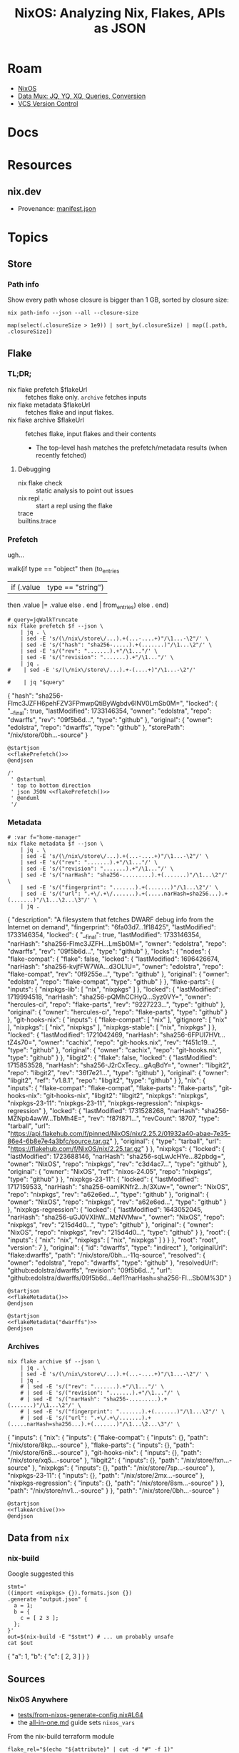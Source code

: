 :PROPERTIES:
:ID:       dc7a39d0-8dcf-440d-92fb-b7e484497813
:END:
#+TITLE: NixOS: Analyzing Nix, Flakes, APIs as JSON
#+CATEGORY: slips
#+TAGS:

* Roam
+ [[id:2049060e-6755-4a64-b295-F7B563B41505][NixOS]]
+ [[id:cdf0de7c-cf7c-456f-a12c-b2496359064b][Data Mux: JQ, YQ, XQ, Queries, Conversion]]
+ [[id:53fc747a-3f12-411a-976a-345bb1924e2d][VCS Version Control]]

* Docs

* Resources
** nix.dev

+ Provenance: [[https://nix.dev/manual/nix/2.30/command-ref/files/manifest.json.html][manifest.json]]

* Topics

** Store

*** Path info

Show every path whose closure is bigger than 1 GB, sorted by closure size:

#+name: nixPathInfoAll
#+begin_src shell :results output verbatim silent
nix path-info --json --all --closure-size
#+end_src

#+begin_src jq :stdin nixPathInfoAll :results output code :wrap example json
map(select(.closureSize > 1e9)) | sort_by(.closureSize) | map([.path, .closureSize])
#+end_src

** Flake

*** TL;DR;

+ nix flake prefetch $flakeUrl :: fetches flake only. =archive= fetches inputs
+ nix flake metadata $flakeUrl :: fetches flake and input flakes.
+ nix flake archive $flakeUrl :: fetches flake, input flakes and their contents
  - The top-level hash matches the prefetch/metadata results (when recently
    fetched)


**** Debugging

+ nix flake check :: static analysis to point out issues
+ nix repl . :: start a repl using the flake
+ trace ::
+ builtins.trace ::

*** Prefetch

ugh...

#+name: jqWalkTruncate
#+begin_example jq
walk(if type == "object"
     then (to_entries
           | if (.value | type == "string")
             then .value |= .value
             else . end | from_entries)
     else . end)
#+end_example

#+name: flakePrefetch
#+begin_src shell :results output code :wrap example json :var f="dwarffs"
# query=jqWalkTruncate
nix flake prefetch $f --json \
    | jq . \
    | sed -E 's/(\/nix\/store\/...).+(...-....+)"/\1...-\2"/' \
    | sed -E 's/("hash": "sha256-.....).+(.......)"/\1...\2"/' \
    | sed -E 's/("rev": ".......).+"/\1..."/' \
    | sed -E 's/("revision": ".......).+"/\1..."/' \
    | jq .
#    | sed -E 's/(\/nix\/store\/...).+-(....+)"/\1...-\2"/'

#    | jq "$query"
#+end_src

#+RESULTS: flakePrefetch
#+begin_example json
{
  "hash": "sha256-Flmc3JZFH6pehFZV3FPmwpQtiByWgbdv6INV0LmSb0M=",
  "locked": {
    "__final": true,
    "lastModified": 1733146354,
    "owner": "edolstra",
    "repo": "dwarffs",
    "rev": "09f5b6d...",
    "type": "github"
  },
  "original": {
    "owner": "edolstra",
    "repo": "dwarffs",
    "type": "github"
  },
  "storePath": "/nix/store/0bh...-source"
}
#+end_example


#+begin_src plantuml :results output file :file img/nix/flakePrefetchDwarffs.svg :noweb yes
@startjson
<<flakePrefetch()>>
@endjson

/'
 ' @startuml
 ' top to bottom direction
 ' json JSON <<flakePrefetch()>>
 ' @enduml
 '/
#+end_src

#+RESULTS:
[[file:img/nix/flakePrefetchDwarffs.svg]]

*** Metadata

#+name: flakeMetadata
#+begin_src shell :results output code :wrap example json :var f="dwarffs"
# :var f="home-manager"
nix flake metadata $f --json \
    | jq . \
    | sed -E 's/(\/nix\/store\/...).+(...-....+)"/\1...-\2"/' \
    | sed -E 's/("rev": ".......).+"/\1..."/' \
    | sed -E 's/("revision": ".......).+"/\1..."/' \
    | sed -E 's/("narHash": "sha256-.........).+(.......)"/\1...\2"/' \
    | sed -E 's/("fingerprint": ".......).+(.......)"/\1...\2"/' \
    | sed -E 's/("url": ".+\/.+\/.......).+(.....narHash=sha256...).+(.......)"/\1...\2...\3"/' \
    | jq .
#+end_src

#+RESULTS: flakeMetadata
#+begin_example json
{
  "description": "A filesystem that fetches DWARF debug info from the Internet on demand",
  "fingerprint": "6fa03d7...1f18425",
  "lastModified": 1733146354,
  "locked": {
    "__final": true,
    "lastModified": 1733146354,
    "narHash": "sha256-Flmc3JZFH...LmSb0M=",
    "owner": "edolstra",
    "repo": "dwarffs",
    "rev": "09f5b6d...",
    "type": "github"
  },
  "locks": {
    "nodes": {
      "flake-compat": {
        "flake": false,
        "locked": {
          "lastModified": 1696426674,
          "narHash": "sha256-kvjfFW7WA...d3OL1U=",
          "owner": "edolstra",
          "repo": "flake-compat",
          "rev": "0f9255e...",
          "type": "github"
        },
        "original": {
          "owner": "edolstra",
          "repo": "flake-compat",
          "type": "github"
        }
      },
      "flake-parts": {
        "inputs": {
          "nixpkgs-lib": [
            "nix",
            "nixpkgs"
          ]
        },
        "locked": {
          "lastModified": 1719994518,
          "narHash": "sha256-pQMhCCHyQ...Syz0VY=",
          "owner": "hercules-ci",
          "repo": "flake-parts",
          "rev": "9227223...",
          "type": "github"
        },
        "original": {
          "owner": "hercules-ci",
          "repo": "flake-parts",
          "type": "github"
        }
      },
      "git-hooks-nix": {
        "inputs": {
          "flake-compat": [
            "nix"
          ],
          "gitignore": [
            "nix"
          ],
          "nixpkgs": [
            "nix",
            "nixpkgs"
          ],
          "nixpkgs-stable": [
            "nix",
            "nixpkgs"
          ]
        },
        "locked": {
          "lastModified": 1721042469,
          "narHash": "sha256-6FPUl7HVt...tZ4s70=",
          "owner": "cachix",
          "repo": "git-hooks.nix",
          "rev": "f451c19...",
          "type": "github"
        },
        "original": {
          "owner": "cachix",
          "repo": "git-hooks.nix",
          "type": "github"
        }
      },
      "libgit2": {
        "flake": false,
        "locked": {
          "lastModified": 1715853528,
          "narHash": "sha256-J2rCxTecy...gAqBdY=",
          "owner": "libgit2",
          "repo": "libgit2",
          "rev": "36f7e21...",
          "type": "github"
        },
        "original": {
          "owner": "libgit2",
          "ref": "v1.8.1",
          "repo": "libgit2",
          "type": "github"
        }
      },
      "nix": {
        "inputs": {
          "flake-compat": "flake-compat",
          "flake-parts": "flake-parts",
          "git-hooks-nix": "git-hooks-nix",
          "libgit2": "libgit2",
          "nixpkgs": "nixpkgs",
          "nixpkgs-23-11": "nixpkgs-23-11",
          "nixpkgs-regression": "nixpkgs-regression"
        },
        "locked": {
          "lastModified": 1731528268,
          "narHash": "sha256-MZNpb4awW...TbMh4E=",
          "rev": "f87f871...",
          "revCount": 18707,
          "type": "tarball",
          "url": "https://api.flakehub.com/f/pinned/NixOS/nix/2.25.2/01932a40-abae-7e35-86e4-6b8e7e4a3bfc/source.tar.gz"
        },
        "original": {
          "type": "tarball",
          "url": "https://flakehub.com/f/NixOS/nix/2.25.tar.gz"
        }
      },
      "nixpkgs": {
        "locked": {
          "lastModified": 1723688146,
          "narHash": "sha256-sqLwJcHYe...82pbdg=",
          "owner": "NixOS",
          "repo": "nixpkgs",
          "rev": "c3d4ac7...",
          "type": "github"
        },
        "original": {
          "owner": "NixOS",
          "ref": "nixos-24.05",
          "repo": "nixpkgs",
          "type": "github"
        }
      },
      "nixpkgs-23-11": {
        "locked": {
          "lastModified": 1717159533,
          "narHash": "sha256-oamiKNfr2...h/3Xuw=",
          "owner": "NixOS",
          "repo": "nixpkgs",
          "rev": "a62e6ed...",
          "type": "github"
        },
        "original": {
          "owner": "NixOS",
          "repo": "nixpkgs",
          "rev": "a62e6ed...",
          "type": "github"
        }
      },
      "nixpkgs-regression": {
        "locked": {
          "lastModified": 1643052045,
          "narHash": "sha256-uGJ0VXIhW...MzNVMw=",
          "owner": "NixOS",
          "repo": "nixpkgs",
          "rev": "215d4d0...",
          "type": "github"
        },
        "original": {
          "owner": "NixOS",
          "repo": "nixpkgs",
          "rev": "215d4d0...",
          "type": "github"
        }
      },
      "root": {
        "inputs": {
          "nix": "nix",
          "nixpkgs": [
            "nix",
            "nixpkgs"
          ]
        }
      }
    },
    "root": "root",
    "version": 7
  },
  "original": {
    "id": "dwarffs",
    "type": "indirect"
  },
  "originalUrl": "flake:dwarffs",
  "path": "/nix/store/0bh...-11q-source",
  "resolved": {
    "owner": "edolstra",
    "repo": "dwarffs",
    "type": "github"
  },
  "resolvedUrl": "github:edolstra/dwarffs",
  "revision": "09f5b6d...",
  "url": "github:edolstra/dwarffs/09f5b6d...4ef1?narHash=sha256-Fl...Sb0M%3D"
}
#+end_example

#+begin_src plantuml :results output file :file img/nix/flakeMetadataHomeManager.svg :noweb yes
@startjson
<<flakeMetadata()>>
@endjson
#+end_src

#+RESULTS:
[[file:img/nix/flakeMetadataHomeManager.svg]]



#+begin_src plantuml :results output file :file img/nix/flakeMetadataDwarffs.svg :noweb yes
@startjson
<<flakeMetadata("dwarffs")>>
@endjson
#+end_src

#+RESULTS:
[[file:img/nix/flakeMetadataDwarffs.svg]]

*** Archives

#+name: flakeArchive
#+begin_src shell :results output code :wrap example json :var f="dwarffs"
nix flake archive $f --json \
    | jq . \
    | sed -E 's/(\/nix\/store\/...).+(...-....+)"/\1...-\2"/' \
    | jq .
    # | sed -E 's/("rev": ".......).+"/\1..."/' \
    # | sed -E 's/("revision": ".......).+"/\1..."/' \
    # | sed -E 's/("narHash": "sha256-.........).+(.......)"/\1...\2"/' \
    # | sed -E 's/("fingerprint": ".......).+(.......)"/\1...\2"/' \
    # | sed -E 's/("url": ".+\/.+\/.......).+(.....narHash=sha256...).+(.......)"/\1...\2...\3"/' \
#+end_src

#+RESULTS: flakeArchive
#+begin_example json
{
  "inputs": {
    "nix": {
      "inputs": {
        "flake-compat": {
          "inputs": {},
          "path": "/nix/store/8kp...-source"
        },
        "flake-parts": {
          "inputs": {},
          "path": "/nix/store/6n8...-source"
        },
        "git-hooks-nix": {
          "inputs": {},
          "path": "/nix/store/xq5...-source"
        },
        "libgit2": {
          "inputs": {},
          "path": "/nix/store/fxn...-source"
        },
        "nixpkgs": {
          "inputs": {},
          "path": "/nix/store/7sp...-source"
        },
        "nixpkgs-23-11": {
          "inputs": {},
          "path": "/nix/store/2mx...-source"
        },
        "nixpkgs-regression": {
          "inputs": {},
          "path": "/nix/store/8sm...-source"
        }
      },
      "path": "/nix/store/nv1...-source"
    }
  },
  "path": "/nix/store/0bh...-source"
}
#+end_example

#+begin_src plantuml :results output file :file img/nix/flakeArchiveHomeManager.svg :noweb yes
@startjson
<<flakeArchive()>>
@endjson
#+end_src

#+RESULTS:
[[file:img/nix/flakeArchiveHomeManager.svg]]


** Data from =nix=

*** nix-build

Google suggested this

#+begin_src shell :results output code :wrap example json
stmt='
((import <nixpkgs> {}).formats.json {})
.generate "output.json" {
  a = 1;
  b = {
    c = [ 2 3 ];
  };
}'
out=$(nix-build -E "$stmt") # ... um probably unsafe
cat $out
#+end_src

#+RESULTS:
#+begin_example json
{
  "a": 1,
  "b": {
    "c": [
      2,
      3
    ]
  }
}
#+end_example
** Sources
*** NixOS Anywhere
+ [[https://github.com/nix-community/nixos-anywhere/blob/39a80dc923ce3ecee879b2e27c3a63202dc41676/tests/from-nixos-generate-config.nix#L64][tests/from-nixos-generate-config.nix#L64]]
+ the [[https://github.com/nix-community/nixos-anywhere/blob/39a80dc923ce3ecee879b2e27c3a63202dc41676/terraform/all-in-one.md?plain=1#L133][all-in-one.md]] guide sets =nixos_vars=

From the nix-build terraform module

#+begin_src shell
flake_rel="$(echo "${attribute}" | cut -d "#" -f 1)"

# Use nix flake prefetch to get the flake into the store,
#   then use path:// URL with narHash
prefetch_result="$(nix flake prefetch "${flake_rel}" --json)"
store_path="$(echo "${prefetch_result}" | jq -r '.storePath')"
nar_hash="$(echo "${prefetch_result}" | jq -r '.hash')"
flake_url="path:${store_path}?narHash=${nar_hash}"

# substitute variables into the template
nix_expr="(builtins.getFlake ''${flake_url}'').${config_path}.extendModules { specialArgs = builtins.fromJSON ''${special_args}''; }"
#+end_src

+ implicitly relies on them here [[https://github.com/nix-community/nixos-anywhere/blob/39a80dc923ce3ecee879b2e27c3a63202dc41676/terraform/nix-build/nix-build.sh#L36-L46][terraform/nix-build/nix-build.sh#L36-L46]]
  - this controls flake evaluation so it's light on resources
+ if =file= is passed, doesn't build from flake. always sets =attribute= (-A)
  - sets =nix_options= here [[https://github.com/nix-community/nixos-anywhere/blob/39a80dc923ce3ecee879b2e27c3a63202dc41676/terraform/nix-build/main.tf#L1][terraform/nix-build/main.tf#L1]] (load via =variables.tf=)
    - to =jq=, the =.options= key is selected & converted into =--option $k $v=
  - =nix build= picks this up

*** Autofirma Nix

This works, but the schema's not so clear. It's fairly flat, so simpler to
parse. It needs interaction and takes a minute. for some reason, it prompts to
trust =nixos-search.cachix.org= and add keys.

#+name: jsonAutofirma
#+begin_src shell :results output code :wrap example json :eval query :cache yes
ghorg=divnix
ghrepo=std
ghref=
via="github:NixOS/nixos-search#flake-info"
search=github:${ghorg}/${ghrepo}/${ghref}
nix run $via -- --json flake $search | jq .
#+end_src

#+RESULTS[d0411363a4a3b31cad3e625bd286becbe5e54b3f]: jsonAutofirma
#+begin_example json
[
  {
    "flake_description": "The Nix Flakes framework for perfectionists with deadlines",
    "flake_resolved": {
      "type": "github",
      "owner": "divnix",
      "repo": "std"
    },
    "flake_name": "std",
    "revision": "29f79b7ae7d1716ff13944b698fe76cb0675c5f6",
    "flake_source": {
      "type": "github",
      "owner": "divnix",
      "repo": "std",
      "description": null,
      "git_ref": null
    },
    "type": "package",
    "package_attr_name": "default",
    "package_attr_set": "No package set",
    "package_pname": "std-0.34.0-dev",
    "package_pversion": "0.34.0-dev",
    "package_platforms": [
      "x86_64-linux",
      "x86_64-darwin",
      "aarch64-linux",
      "aarch64-darwin"
    ],
    "package_outputs": [
      "out"
    ],
    "package_default_output": "out",
    "package_programs": [],
    "package_license": [
      {
        "url": "https://spdx.org/licenses/Unlicense.html",
        "fullName": "The Unlicense"
      }
    ],
    "package_license_set": [
      "The Unlicense"
    ],
    "package_maintainers": [
      {
        "name": null,
        "github": "divnix",
        "email": null
      }
    ],
    "package_maintainers_set": [],
    "package_teams": [],
    "package_teams_set": [],
    "package_description": "The Nix Flakes framework for perfectionists with deadlines",
    "package_longDescription": null,
    "package_hydra": null,
    "package_system": "",
    "package_homepage": [],
    "package_position": null
  },
  {
    "flake_description": "The Nix Flakes framework for perfectionists with deadlines",
    "flake_resolved": {
      "type": "github",
      "owner": "divnix",
      "repo": "std"
    },
    "flake_name": "std",
    "revision": "29f79b7ae7d1716ff13944b698fe76cb0675c5f6",
    "flake_source": {
      "type": "github",
      "owner": "divnix",
      "repo": "std",
      "description": null,
      "git_ref": null
    },
    "type": "package",
    "package_attr_name": "std",
    "package_attr_set": "No package set",
    "package_pname": "std-0.34.0-dev",
    "package_pversion": "0.34.0-dev",
    "package_platforms": [
      "x86_64-linux",
      "x86_64-darwin",
      "aarch64-linux",
      "aarch64-darwin"
    ],
    "package_outputs": [
      "out"
    ],
    "package_default_output": "out",
    "package_programs": [],
    "package_license": [
      {
        "url": "https://spdx.org/licenses/Unlicense.html",
        "fullName": "The Unlicense"
      }
    ],
    "package_license_set": [
      "The Unlicense"
    ],
    "package_maintainers": [
      {
        "name": null,
        "github": "divnix",
        "email": null
      }
    ],
    "package_maintainers_set": [],
    "package_teams": [],
    "package_teams_set": [],
    "package_description": "The Nix Flakes framework for perfectionists with deadlines",
    "package_longDescription": null,
    "package_hydra": null,
    "package_system": "",
    "package_homepage": [],
    "package_position": null
  }
]
#+end_example

The only difference here is the =package_attr_name=

#+begin_src jq :stdin jsonAutofirma :results output code :wrap example json
map(.package_attr_name)
#+end_src

#+RESULTS:
#+begin_example json
[
  "default",
  "std"
]
#+end_example

*** Github Actions

#+name: jqWhatItDo
#+begin_example jq
.. | select(has("uses"))
#+end_example

#+name: queryGhActions
#+headers: :results output verbatim
#+begin_src shell :var query=jqWhatItDo root="/data/ecto/nixos/nixos/" n="" sortUniq=0
ulimit -n 4096
gh_actions="$root*/.github/workflows/*yml"
if [[ -z "$n" ]]; then
  yq -y -s "$query" $(locate "$gh_actions")
else
  yq -y -s "$query" $(locate "$gh_actions" | head -n"$n")
fi | ([[ "$sortUniq" -eq 0 ]] \
         && cat \
         || sort | uniq -c | sort -nr)

# holy fuck i can't believe that works LOL
# the pipe breaks if || leads to null action
#+end_src

#+RESULTS: queryGhActions

**** Which GH Actions?

#+name: jqUses
#+begin_example jq
map(.. | .uses? | select(.))
#+end_example

***** For nix repos

=#+call:= blocks are invisible

#+name: nixosActions
#+call: queryGhActions(jqUses, sortUniq=1) :results vector

#+RESULTS: nixosActions
#+begin_example
     74 - actions/checkout@v4
     29 - actions/checkout@08c6903cd8c0fde910a37f88322edcfb5dd907a8
     25 - cachix/install-nix-action@v31
     22 - cachix/install-nix-action@fc6e360bedc9ee72d75e701397f0bb30dce77568
     17 - actions/cache/restore@v3
     16 - actions/github-script@60a0d83039c74a4aee543508d2ffcb1c3799cdea
     15 - DeterminateSystems/nix-installer-action@main
     13 - DeterminateSystems/magic-nix-cache-action@main
     13 - actions/upload-artifact@v4
     13 - actions/checkout@v5
     12 - actions/checkout@v2
     10 - cachix/install-nix-action@v12
      9 - ./.github/actions/get-merge-commit
      9 - actions/checkout@11bd71901bbe5b1630ceea73d27597364c9af683
      8 - cachix/cachix-action@0fc020193b5a1fa3ac4575aa3a7d3aa6a35435ad
      7 - DeterminateSystems/nix-installer-action@7993355175c2765e5733dae74f3e0786fe0e5c4f
      7 - actions/create-github-app-token@0f859bf9e69e887678d5bbfbee594437cb440ffe
      7 - actions/checkout@v3
      6 - peter-evans/create-pull-request@v7
      6 - ./.github/actions/common-setup
      6 - DeterminateSystems/magic-nix-cache-action@87b14cf437d03d37989d87f0fa5ce4f5dc1a330b
      6 - actions/upload-artifact@ea165f8d65b6e75b540449e92b4886f43607fa02
      5 - stefanzweifel/git-auto-commit-action@v5
      5 - ./.github/actions/setup-tools
      5 - ./.github/actions/install-nix-action
      5 - cachix/install-nix-action@v26
      5 - aws-actions/configure-aws-credentials@b47578312673ae6fa5b5096b330d9fbac3d116df
      5 - actions/github-script@v7
      5 - actions/checkout@v2.3.4
      4 - ./.github/workflows/build-x86_64-linux.yml
      4 - ./.github/workflows/build-x86_64-darwin.yml
      4 - ./.github/workflows/build-aarch64-darwin.yml
      4 - cachix/install-nix-action@v30
      4 - cachix/install-nix-action@v13
      4 - actions/download-artifact@v5
      4 - actions/download-artifact@634f93cb2916e3fdff6788551b99b062d0335ce0
      4 - actions/create-github-app-token@v2
      4 - actions/cache/save@v3
      3 - ./.github/workflows/build-aarch64-linux.yml
      3 - cachix/install-nix-action@v20
      3 - cachix/cachix-action@v16
      3 - aws-actions/configure-aws-credentials@v2
      3 - actions/labeler@8558fd74291d67161a8a78ce36a881fa63b766a9
      3 - actions/download-artifact@v4
      2 - serokell/xrefcheck-action@v1
      2 - release-flow/keep-a-changelog-action@v2
      2 - peter-evans/create-or-update-comment@v4
      2 - nwtgck/actions-netlify@v3.0.0
      2 - nwtgck/actions-netlify@4cbaf4c08f1a7bfa537d6113472ef4424e4eb654
      2 - ./main/.github/actions/nix-common-setup
      2 - ./.github/workflows/periodic-merge.yml
      2 - ./.github/workflows/lint.yml
      2 - ./.github/workflows/eval.yml
      2 - ./.github/workflows/check.yml
      2 - ./.github/workflows/check-compatibility.yml
      2 - ./.github/workflows/build.yml
      2 - ./.github/actions/commit-and-push
      2 - docker/login-action@v3
      2 - DeterminateSystems/update-flake-lock@v27
      2 - DeterminateSystems/flake-checker-action@main
      2 - cachix/install-nix-action@v17
      2 - cachix/cachix-action@v14
      2 - actions/checkout@v4.2.2
      2 - actions/cache/save@v4
      2 - actions/cache/restore@v4
      1 - svenstaro/upload-release-action@v2
      1 - softprops/action-gh-release@v2
      1 - softprops/action-gh-release@v1
      1 - peter-evans/find-comment@v3
      1 - peter-evans/create-pull-request@v5
      1 - peter-evans/create-or-update-comment@71345be0265236311c031f5c7866368bd1eff043
      1 - ossf/scorecard-action@f49aabe0b5af0936a0987cfb85d86b75731b0186
      1 - nwtgck/actions-netlify@v3.0
      1 - nwtgck/actions-netlify@v2.0.0
      1 - korthout/backport-action@0193454f0c5947491d348f33a275c119f30eb736
      1 - JasonEtco/create-an-issue@v2
      1 - JamesIves/github-pages-deploy-action@releases/v3
      1 - gradle/actions/wrapper-validation@v4
      1 - ./.github/workflows/reviewers.yml
      1 - ./.github/workflows/labels.yml
      1 - github/codeql-action/upload-sarif@ff0a06e83cb2de871e5a09832bc6a81e7276941f
      1 - github/codeql-action/upload-sarif@df559355d593797519d70b90fc8edd5db049e7a2
      1 - github/codeql-action/init@ff0a06e83cb2de871e5a09832bc6a81e7276941f
      1 - github/codeql-action/autobuild@ff0a06e83cb2de871e5a09832bc6a81e7276941f
      1 - github/codeql-action/analyze@ff0a06e83cb2de871e5a09832bc6a81e7276941f
      1 - ./.github/actions/nix-common-setup
      1 - docker/setup-qemu-action@v3
      1 - devmasx/merge-branch@854d3ac71ed1e9deb668e0074781b81fdd6e771f
      1 - DeterminateSystems/update-flake-lock@v23
      1 - DeterminateSystems/update-flake-lock@main
      1 - DeterminateSystems/update-flake-lock@c5930b397a673a70ca70be06020e943aeac310a1
      1 - DeterminateSystems/flakehub-push@8da9e38b7e77f2b0a8aa08a22e57cc5c6316ea72
      1 - cachix/install-nix-action@V27
      1 - cachix/install-nix-action@v27
      1 - cachix/install-nix-action@v25
      1 - cachix/install-nix-action@v16
      1 - cachix/cachix-action@v12
      1 - actions/upload-release-asset@v1
      1 - actions/upload-pages-artifact@56afc609e74202658d3ffba0e8f6dda462b719fa
      1 - actions/labeler@v5
      1 - actions/download-artifact@d3f86a106a0bac45b974a628896c90dbdf5c8093
      1 - actions/deploy-pages@d6db90164ac5ed86f2b6aed7e0febac5b3c0c03e
      1 - actions/create-release@v1
      1 - actions/create-github-app-token@v1
      1 - actions/cache@v4
#+end_example

#+name: ncActions
#+call: queryGhActions(jqUses, root="/data/ecto/nixos/nix-community/", sortUniq=1) :results vector

#+RESULTS: ncActions
#+begin_example
    386 - actions/checkout@v4
    202 - cachix/install-nix-action@v31
    125 - cachix/cachix-action@v16
     90 - cachix/cachix-action@v15
     82 - actions/checkout@v3
     70 - actions/checkout@v2
     66 - actions/checkout@v5
     62 - cachix/cachix-action@v12
     51 - cachix/install-nix-action@v30
     47 - cachix/install-nix-action@v8
     47 - cachix/cachix-action@v5
     40 - cachix/cachix-action@v10
     39 - cachix/cachix-action@v14
     33 - DeterminateSystems/nix-installer-action@main
     31 - actions/checkout@v2.3.4
     31 - actions/checkout@08c6903cd8c0fde910a37f88322edcfb5dd907a8
     28 - cachix/install-nix-action@v26
     28 - cachix/install-nix-action@v12
     22 - cachix/install-nix-action@V27
     22 - actions/upload-artifact@v4
     20 - cachix/cachix-action@v8
     20 - actions/create-github-app-token@v2
     18 - cachix/install-nix-action@v25
     18 - cachix/install-nix-action@v22
     18 - cachix/install-nix-action@v18
     18 - cachix/install-nix-action@v17
     17 - cachix/install-nix-action@v20
     17 - actions/checkout@v5.0.0
     14 - cachix/install-nix-action@v13
     13 - cachix/install-nix-action@v27
     13 - arcnmx/ci/actions/nix/run@v0.7
     12 - cachix/install-nix-action@v16
     11 - peter-evans/create-pull-request@v7
     11 - cachix/install-nix-action@v23
     10 - peter-evans/create-pull-request@271a8d0340265f705b14b6d32b9829c1cb33d45e
     10 - DeterminateSystems/update-flake-lock@v27
     10 - DeterminateSystems/magic-nix-cache-action@main
     10 - cachix/install-nix-action@v29
     10 - actions/checkout@v2.4.0
      9 - ./.github/actions/nix-build
      9 - actions/upload-pages-artifact@v3
      9 - actions/deploy-pages@v4
      8 - easimon/maximize-build-space@master
      8 - DeterminateSystems/update-flake-lock@main
      8 - cachix/install-nix-action@V28
      8 - cachix/cachix-action@v13
      7 - stefanzweifel/git-auto-commit-action@v5
      7 - peaceiris/actions-gh-pages@v4
      7 - dopplerhq/cli-action@v2
      7 - DeterminateSystems/flakehub-push@main
      7 - cachix/install-nix-action@v24
      7 - cachix/install-nix-action@master
      7 - actions/checkout@v2.3.5
      7 - actions/cache@v4
      6 - softprops/action-gh-release@v2
      6 - nixbuild/nix-quick-install-action@63ca48f939ee3b8d835f4126562537df0fee5b91
      6 - ./.github/actions/install-nix
      6 - docker/setup-qemu-action@v3
      6 - cachix/install-nix-action@v31.5.2
      6 - actions/github-script@60a0d83039c74a4aee543508d2ffcb1c3799cdea
      6 - actions/checkout@main
      6 - actions/checkout@11bd71901bbe5b1630ceea73d27597364c9af683
      5 - DeterminateSystems/flake-checker-action@main
      5 - cachix/install-nix-action@v31.1.0
      5 - cachix/install-nix-action@fc6e360bedc9ee72d75e701397f0bb30dce77568
      5 - cachix/install-nix-action@c134e4c9e34bac6cab09cf239815f9339aaaf84e
      5 - cachix/install-nix-action@6004951b182f8860210c8d6f0d808ec5b1a33d28
      5 - cachix/cachix-action@0fc020193b5a1fa3ac4575aa3a7d3aa6a35435ad
      5 - actions/upload-artifact@ea165f8d65b6e75b540449e92b4886f43607fa02
      5 - actions/create-github-app-token@a8d616148505b5069dccd32f177bb87d7f39123b
      4 - DeterminateSystems/nix-installer-action@v4
      4 - DeterminateSystems/magic-nix-cache-action@565684385bcd71bad329742eefe8d12f2e765b39
      4 - DeterminateSystems/flakehub-cache-action@main
      4 - cachix/install-nix-action@v21
      4 - cachix/install-nix-action@v15
      4 - cachix/cachix-action@master
      4 - arcnmx/ci/actions/nix/install@v0.7
      4 - actions/download-artifact@634f93cb2916e3fdff6788551b99b062d0335ce0
      4 - actions/create-github-app-token@df432ceedc7162793a195dd1713ff69aefc7379e
      4 - actions/configure-pages@v4
      4 - actions/checkout@v3.0.2
      4 - actions/checkout@v2.3.2
      3 - tibdex/github-app-token@v2.1.0
      3 - thollander/actions-comment-pull-request@24bffb9b452ba05a4f3f77933840a6a841d1b32b
      3 - stefanzweifel/git-auto-commit-action@v4
      3 - ryanccn/attic-action@v0
      3 - peter-murray/workflow-application-token-action@d17e3a9a36850ea89f35db16c1067dd2b68ee343
      3 - peter-evans/create-pull-request@v3
      3 - nix-community/cache-nix-action@main
      3 - nixbuild/nix-quick-install-action@master
      3 - mikefarah/yq@master
      3 - ./.github/workflows/ci-per-system.yml
      3 - ./.github/actions/check_system
      3 - fregante/setup-git-user@v2
      3 - DeterminateSystems/update-flake-lock@v25
      3 - DeterminateSystems/update-flake-lock@c5930b397a673a70ca70be06020e943aeac310a1
      3 - DeterminateSystems/nix-installer-action@v16
      3 - DeterminateSystems/nix-installer-action@v14
      3 - DeterminateSystems/nix-installer-action@ab6bcb2d5af0e904d04aea750e2089e9dc4cbfdd
      3 - DeterminateSystems/nix-installer-action@90bb610b90bf290cad97484ba341453bd1cbefea
      3 - DeterminateSystems/magic-nix-cache-action@v2
      3 - DeterminateSystems/magic-nix-cache-action@v13
      3 - DeterminateSystems/flakehub-push@v5
      3 - CasperWA/push-protected@74d25b8aa10e0c29024138735d32f3c0b75f9279
      3 - ad-m/github-push-action@master
      3 - actions/upload-release-asset@v1
      3 - actions/upload-pages-artifact@56afc609e74202658d3ffba0e8f6dda462b719fa
      3 - actions/upload-artifact@v1
      3 - actions-rs/toolchain@v1
      3 - actions-rs/cargo@v1
      3 - actions/download-artifact@v5
      3 - actions/deploy-pages@d6db90164ac5ed86f2b6aed7e0febac5b3c0c03e
      3 - actions/checkout@v4.2.2
      3 - actions/checkout@v1
      3 - actions/cache@v3
      3 - actions/cache/restore@0400d5f644dc74513175e3cd8d07132dd4860809
      2 - yanzay/notify-telegram@v0.1.0
      2 - tj-actions/changed-files@v46
      2 - tibdex/github-app-token@v1.8
      2 - Swatinem/rust-cache@v2.7.3
      2 - svenstaro/upload-release-action@v2
      2 - Rhys-T/fast-forward-action@f70baff47e5c39f3c119bea350f03b9ed92132af
      2 - reitermarkus/automerge@v2
      2 - reactivecircus/android-emulator-runner@v2
      2 - prince-chrismc/check-actor-permissions-action@d504e74ba31658f4cdf4fcfeb509d4c09736d88e
      2 - peter-evans/repository-dispatch@ff45666b9427631e3450c54a1bcbee4d9ff4d7c0
      2 - peter-evans/create-pull-request@v5
      2 - peter-evans/create-pull-request@main
      2 - peaceiris/actions-gh-pages@v3
      2 - P3TERX/ssh2actions@v1.0.0
      2 - nilp0inter/urlwatch-action@v0.1.0
      2 - nilp0inter/urlwatch-action@daaec60bb7dd6071ee3c25665683bedb6515070c
      2 - korthout/backport-action@v3
      2 - jlumbroso/free-disk-space@v1.3.1
      2 - ./.github/workflows/run_build.yml
      2 - ./.github/actions/setup_nix
      2 - ./.github/actions/check_packages
      2 - dtolnay/rust-toolchain@stable
      2 - DeterminateSystems/update-flake-lock@v20
      2 - DeterminateSystems/nix-installer-action@v19
      2 - DeterminateSystems/flakehub-push@v3
      2 - dependabot/fetch-metadata@v2
      2 - cloudflare/pages-action@1
      2 - cachix/cachix-action@v6
      2 - baptiste0928/cargo-install@v3
      2 - awalsh128/cache-apt-pkgs-action@latest
      2 - ad-m/github-push-action@v0.8.0
      2 - actions/setup-ruby@v1.1.3
      2 - actions/setup-python@v5
      2 - actions/labeler@v5
      2 - actions/configure-pages@v5
      2 - actions/checkout@v4.1.1
      2 - actions/checkout@v3.0.1
      2 - actions/cache/save@0400d5f644dc74513175e3cd8d07132dd4860809
      2 - actions/cache/restore@v4
      2 - actions/cache@main
      1 - wimpysworld/nothing-but-nix@10c936d9e46521bf923f75458e0cbd4fa309300d
      1 - trufflesecurity/trufflehog@main
      1 - technote-space/workflow-conclusion-action@v3.0
      1 - Swatinem/rust-cache@v2.0.0
      1 - stefanzweifel/git-auto-commit-action@v6
      1 - softprops/action-gh-release@v1
      1 - softprops/action-gh-release@72f2c25fcb47643c292f7107632f7a47c1df5cd8
      1 - shimataro/ssh-key-action@d4fffb50872869abe2d9a9098a6d9c5aa7d16be4
      1 - selfuryon/nix-update-action@v1.1.0
      1 - ./save
      1 - ./restore
      1 - repo-sync/pull-request@v2
      1 - release-drafter/release-drafter@b1476f6e6eb133afa41ed8589daba6dc69b4d3f5
      1 - re-actors/alls-green@05ac9388f0aebcb5727afa17fcccfecd6f8ec5fe
      1 - prince-chrismc/label-merge-conflicts-action@v3
      1 - pnpm/action-setup@v4
      1 - pixta-dev/repository-mirroring-action@v1
      1 - peter-evans/repository-dispatch@v3
      1 - peter-evans/rebase@v3.1.0
      1 - peter-evans/enable-pull-request-automerge@v3.0.0
      1 - peter-evans/create-pull-request@v7.0.8
      1 - peter-evans/create-pull-request@v4.2.0
      1 - peter-evans/create-pull-request@v4
      1 - peter-evans/create-pull-request@v3.10.1
      1 - peter-evans/create-or-update-comment@v4
      1 - peter-evans/create-or-update-comment@v3
      1 - peaceiris/actions-hugo@v2
      1 - peaceiris/actions-gh-pages@v2
      1 - peaceiris/actions-gh-pages@4f9cc6602d3f66b9c108549d475ec49e8ef4d45e
      1 - oven-sh/setup-bun@v2
      1 - nrwl/nx-set-shas@v4
      1 - nixbuild/nix-quick-install-action@v30
      1 - mschilde/auto-label-merge-conflicts@master
      1 - marvinpinto/action-automatic-releases@latest
      1 - lycheeverse/lychee-action@5c4ee84814c983aa7164eaee476f014e53ff3963
      1 - korthout/backport-action@v3.2.1
      1 - korthout/backport-action@v3.1.0
      1 - korthout/backport-action@0193454f0c5947491d348f33a275c119f30eb736
      1 - knl/niv-updater-action@v11
      1 - jlumbroso/free-disk-space@main
      1 - jayqi/failed-build-issue-action@v1
      1 - JasonEtco/create-an-issue@v2
      1 - ivanmilov/telegram_notify_action@v1
      1 - gradle/wrapper-validation-action@v3
      1 - ./.github/workflows/run_validate.yml
      1 - ./.github/workflows/run_tests.yml
      1 - ./.github/workflows/run_docs.yml
      1 - ./.github/workflows/run_checks.yml
      1 - github-actions-x/commit@v2.9
      1 - ./.github/actions/version
      1 - ./.github/actions/build-wsl-tarball
      1 - ./.github/actions/build-nix-expression
      1 - ./.github/actions/build-docs
      1 - fym998/update-flake-lock@dogfood
      1 - flakestry/flakestry-publish@main
      1 - erlef/setup-beam@v1
      1 - EnricoMi/publish-unit-test-result-action@v1
      1 - EndBug/add-and-commit@v9
      1 - dorny/paths-filter@v3
      1 - docker/setup-qemu-action@29109295f81e9208d7d86ff1c6c12d2833863392
      1 - DeterminateSystems/update-flake-lock@v26
      1 - DeterminateSystems/update-flake-lock@v24
      1 - DeterminateSystems/update-flake-lock@v23
      1 - DeterminateSystems/nix-installer-action@v9
      1 - DeterminateSystems/nix-installer-action@v10
      1 - DeterminateSystems/magic-nix-cache-action@v7
      1 - DeterminateSystems/flake-checker-action@v12
      1 - DeterminateSystems/flake-checker-action@v10
      1 - DeterminateSystems/determinate-nix-action@v3
      1 - DeterminateSystems/determinate-nix-action@main
      1 - DavHau/update-flake-lock@main
      1 - cpcloud/flake-update-action@v2.0.1
      1 - charmbracelet/soft-serve-action@master
      1 - CamiloGarciaLaRotta/watermelon-http-client@v1.5
      1 - cachix/install-nix-action@v6
      1 - cachix/install-nix-action@v31.2.0
      1 - cachix/install-nix-action@v3
      1 - cachix/install-nix-action@v19
      1 - cachix/install-nix-action@v14.1
      1 - cachix/install-nix-action@v14
      1 - cachix/install-nix-action@v11
      1 - cachix/install-nix-action@v10
      1 - cachix/install-nix-action@f0fe604f8a612776892427721526b4c7cfb23aba
      1 - cachix/install-nix-action@3715ab1a11cac9e991980d7b4a28d80c7ebdd8f9
      1 - cachix/cachix-action@v7
      1 - cachix/cachix-action@v3
      1 - cachix/cachix-action@v2
      1 - cachix/cachix-action@v11
      1 - AveryCameronUofR/add-reviewer-gh-action@1.0.4
      1 - arcnmx/ci/actions/nix/build@v0.7
      1 - ahmadnassri/action-dependabot-auto-merge@v2
      1 - actions-x/commit@v2
      1 - actions/upload-artifact@v2
      1 - actions/stale@5bef64f19d7facfb25b37b414482c7164d639639
      1 - actions/setup-node@v4
      1 - actions/labeler@v5.0.0
      1 - actions/labeler@8558fd74291d67161a8a78ce36a881fa63b766a9
      1 - actions-js/push@v1.5
      1 - actions/github-script@v7.0.1
      1 - actions/github-script@v7
      1 - actions/download-artifact@v4
      1 - actions/download-artifact@v2
      1 - actions/download-artifact@d3f86a106a0bac45b974a628896c90dbdf5c8093
      1 - actions/create-github-app-token@v1
      1 - actions/configure-pages@983d7736d9b0ae728b81ab479565c72886d7745b
      1 - actions/checkout@v4.2.1
      1 - actions/checkout@v3.1.0
      1 - actions/checkout@v2.4.2
      1 - actions/checkout@v2.3.3
      1 - actions/cache/save@v4
#+end_example

***** For hyprland repos

#+name: hyprActions
#+call: queryGhActions(jqUses, root="/data/ecto/hypr/", sortUniq=1) :results vector

#+RESULTS: hyprActions
#+begin_example
     25 - actions/checkout@v4
     25 - actions/checkout@v3
     16 - nix-community/cache-nix-action@v6
     16 - nixbuild/nix-quick-install-action@v31
      7 - actions-rs/toolchain@v1
      6 - Swatinem/rust-cache@v2
      4 - actions-rs/cargo@v1
      3 - actions/setup-python@v4
      3 - actions/checkout@v2
      2 - stefanzweifel/git-auto-commit-action@v6
      2 - peter-evans/close-issue@v2
      2 - ./.github/workflows/nix.yml
      2 - ./.github/workflows/nix-setup.yml
      2 - extractions/setup-just@v3
      2 - DeterminateSystems/nix-installer-action@main
      2 - DeterminateSystems/magic-nix-cache-action@main
      2 - cachix/cachix-action@v15
      2 - actions/upload-pages-artifact@v3
      2 - actions/setup-node@v4
      2 - actions/setup-go@v5
      2 - actions-rs/clippy-check@v1
      2 - actions/deploy-pages@v4
      2 - actions/configure-pages@v5
      1 - superbrothers/close-pull-request@v3
      1 - stefanzweifel/git-auto-commit-action@v5
      1 - softprops/action-gh-release@v2
      1 - pnpm/action-setup@v4
      1 - peter-evans/repository-dispatch@v2
      1 - onmax/issue-form-parser@v1.4
      1 - mshick/add-pr-comment@v2
      1 - miguelfito/github-bump-and-tag-action@v1
      1 - ludeeus/action-shellcheck@master
      1 - katyo/publish-crates@v2
      1 - julianwachholz/flake8-action@v2
      1 - ./.github/workflows/nix-update-inputs.yml
      1 - ./.github/workflows/nix-test.yml
      1 - ./.github/workflows/nix-build.yml
      1 - github/codeql-action/upload-sarif@v2
      1 - github/codeql-action/init@v1
      1 - github/codeql-action/analyze@v1
      1 - ./.github/actions/setup_base
      1 - docker/setup-qemu-action@v3
      1 - david-a-wheeler/flawfinder@8e4a779ad59dbfaee5da586aa9210853b701959c
      1 - ConorMacBride/install-package@v1
      1 - codecov/codecov-action@v3
      1 - cachix/install-nix-action@v19
      1 - cachix/install-nix-action@master
      1 - cachix/cachix-action@v16
      1 - actions/upload-artifact@v4
      1 - actions/setup-python@v5
      1 - actions/labeler@v5
      1 - actions/github-script@v7
      1 - actions/cache@v4
#+end_example


#+name: ghaxUniq
#+begin_src emacs-lisp :var ghax=nixosActions :results value verbatim
;; working with data from shell blocks is a pain
;; - babel gives you a string and can pop your xargs cherry
;; - i'd like to pipe from it, without making queryGhActions specific
;;   to the query
(let* ((ghax-parsed (yaml-parse-string ghax))
      (ghax-uniqed (seq-uniq (seq-sort #'string< ghax-parsed)))
      (ghax-table (string-join ghax-uniqed "\n")))
ghax-table
;;ghax-uniqed
)
;; (seq-uniq (seq-sort #'string< (yaml-parse-string ghax))
#+end_src

*** FlakeHub
from google...

#+name: fdsa
#+begin_example jq
walk(if type == "string" then ascii_upcase else . end)
#+end_example

#+name: fhJson
#+begin_src emacs-lisp
"/tmp/tmp.PaxaV3pgYn"
#+end_src

From [[https://github.com/jqlang/jq/wiki/Cookbook#list-keys-used-in-any-object-in-a-list][List keys used in any object in a list]]

#+name: walkFH
#+begin_src jq :in-file "/tmp/tmp.PaxaV3pgYn" :jq-args -r
[.. | objects | keys[]] | unique
# [.. | objects | keys]
#+end_src

#+RESULTS: walkFH
#+begin_example
[
  "all_yanked",
  "avatar_url",
  "created_at",
  "description",
  "devShells",
  "doc",
  "download_url",
  "for_systems",
  "labels",
  "mirrored",
  "name",
  "org",
  "outputs",
  "packages",
  "path",
  "platform",
  "pretty_download_url",
  "project",
  "readme",
  "repo_url",
  "revision",
  "short_description",
  "simplified_version",
  "source_github_owner_repo_pair",
  "source_subdirectory",
  "spdx_identifier",
  "store_paths",
  "version",
  "visibility",
  "what"
]
#+end_example

Equivalent

#+begin_src jq :in-file "/tmp/tmp.PaxaV3pgYn" :jq-args -r
[.. | objects | [keys,.]]
| map(first)
# | map(length)
#+end_src


borked

#+begin_src jq :in-file "/tmp/tmp.PaxaV3pgYn" :jq-args -r
# [.. | objects | select(has("outputs")) | .outputs]
[.. | objects | select(has("outputs"))]
# | recurse(type=="object" | .outputs)
#+end_src

#+begin_src jq :in-file "/tmp/tmp.PaxaV3pgYn" :jq-args -r
.. | arrays | map(length)
#+end_src

#+RESULTS:

#+begin_src jq :in-file "/tmp/tmp.PaxaV3pgYn" :jq-args -r
[.. | objects | select(has("outputs"))
    | (if type == "object" then .outputs else map(keys) end)]
#+end_src

**** List flakes

#+name: fhFlakes
#+begin_src shell
fh list flakes --json | jq -r 'map("\(.org)/\(.project)") | reverse | join("\n")'
# | limit(10; .[])
#+end_src

#+RESULTS:
| zimbatm/h             |
| zhaofengli/colmena    |
| zhaofengli/attic      |
| ZeroDeth/nix-dev-home |
| ZeroDeth/dotfiles     |
| zebreus/upload        |
| zebreus/taimelapse    |
| zebreus/allegro       |
| zebreus/ahaHLS        |
| yvan-sraka/contracts  |

Construct a list of flake urls

#+name: fhGetFlakes
#+begin_src shell :var flakes=fhFlakes :results output verbatim
i=0
# echo "${flakes}" | while read f; do
#   echo $((++i)) > /dev/null
#   [[ $i -gt 5 ]] && break
# done
#+end_src

#+RESULTS: fhGetFlakes

**** Why?

... isn't that the first example in the docs?

#+begin_example jq
# ... dammit. not being able to quickly do this is a little like not
# knowing about "select *". obviously the entire point of jq is to work
# with deeply nested JSON documents.

walk(if type == "object" then (. += {keys: keys})
     elif type == "array" then . else null end)

# | walk(if type == "object" and has(.keys) then .|)
# | walk(if type == "object"
#        then (to_entries | map(select(.value | type != "null")))
#        else . end) #if type != "null" then . end)

# walk(if type == "object" then ([keys]) else . end)
# walk(if type == "object" then (. += {keys: keys}) else . end)
walk(.) | walk(..) | walk(..) | ["you'll never even buy a car"] | @text

# it really helps to get exposure to new technologies, but i live in a
# technology desert.
#+end_example


** JSON

+ toJSON
+ fromJSON

*** JSON Without Escaping

#+begin_quote
NOTE: Don't eval =nix= without understanding the quoting...

Emacs/Babel try to be safe: =:noweb= is raw text, except when =<< itGetsCalled()
>>=, though there it's evaled and subbed in as raw text -- whereas =:var= is a
language-aware prefix of variables inserted with quoting at block header. See
the [[https://github.com/dcunited001/zettelkasten/blob/master/slips/20230501130726-org_babel_files_modified_during_execution.org?plain=1#L66][/tmp/babel-XXXXXX/langXXXXXX files]] to be sure.

Also, see [[https://codeberg.org/theesm/ob-nix/src/main/ob-nix.el#L57-L68][ob-nix.el]], =C-c C-c= on =nix= source blocks will run:

=nix-instantiate --eval --verbose  -- /tmp/babel-f5DgW7/nixLwy9wy.nix=

Changing a block from =example= to =src= while =:var ref= still refers to =#+name: ref=
will cause that block to be evaluated -- yielding =<LAMBDA>= or an indeterminate
value. You can't get formatting or =lang-mode= in most =example= blocks. If you want
to reformat the nix code, mark the text and use =C-u M-|= then =nixfmt=.
#+end_quote

[[https://discourse.nixos.org/t/how-to-generate-nix-source-from-json/28633/8][How To Generate Nix Source From Json]]

#+name: nixFormatsJson
#+begin_example nix
((import <nixpkgs> { }).formats.json { }).generate "derivation-name" {
  a = 1;
  b = { c = [ 2 3 ]; };
}
#+end_example

Given an evaluation, generate json

#+name: nixFormattedJson
#+begin_src shell :var expr=nixFormatsJson :results output code :wrap example json
drvResult=$(nix-build  -I '<nixpkgs>' -E $expr)
# /nix/store/w3mz856ky5g81c32sw7d6ja8ama76f06-derivation-name

cat $drvResult
#+end_src

#+RESULTS: nixFormattedJson
#+begin_example json
{
  "a": 1,
  "b": {
    "c": [
      2,
      3
    ]
  }
}
#+end_example

There is still a JSON =result= at the root

#+name: nixFromJson
#+begin_example nix
builtins.fromJSON (builtins.readFile ./result)
#+end_example

#+begin_src shell :var expr=nixFromJson :results output code :wrap example nix
nix-instantiate --eval -E "$expr"
#+end_src

#+RESULTS:
#+begin_example nix
{ a = 1; b = { c = [ 2 3 ]; }; }
#+end_example

**** Using =fromJSON=

[[https://discourse.nixos.org/t/generate-configuration-from-json/40149/2][Generate configuration from json]]

#+name: justSomeJson
#+begin_example json :noweb-ref justSomeJson
{
    "interfaces": [
        {
            "name": "vlan10",
            "vid": 10,
            "ipv4": "192.168.10.254",
            "ipv6": "fdcd:f764:d926:501::1/64",
            "dhcp-range": "192.168.10.100-192.168.10.200"
        },
        {
            "name": "vlan20",
            "vid": 20,
            "ipv4": "192.168.20.254",
            "ipv6": "fdcd:f764:d926:500::1/64",
            "dhcp-range": "192.168.20.100-192.168.20.200"
        }
    ]
}
#+end_example

Send through via org-babel after =jq= with no =--raw-output= to fuck it up ...

... or use =nix-instantiate -A config.foobjson=

#+name: nixFromJson2
#+begin_example nix :noweb yes
{ config, libs, foobJson, ... }:

let
  # without org-babel :noweb
  gen = builtins.fromJSON (builtins.readFile foobJson);

  # Inspiration: from above (vis-a-vis below)
  # https://github.com/mdlayher/homelab/blob/c84446a6c4d7ba85c883d806497b23c51d790a1f/nixos/routnerr-3/networking.nix
  vlanNetdev = ({ name, vid, enabled ? false, ... }: {
    name = name;
    value = {
      enable = enabled;
      netdevConfig = {
        Name = name;
        Kind = "vlan";
      };
      vlanConfig.Id = vid;
    };
  });

  netdevs = builtins.map vlanNetdev gen.interfaces;
in {
  # ...plus merging any other netdevs using //
  networking.vlans = netdevs;
}
#+end_example

=cat `which nixos-rebuild` | less= is freakin me out man. "what is the simplest
example system I can pass into an attr set?"


#+name: fdsa
#+header: :var expr=nixFromJson2
#+header: :dir (expand-file-name ".dotfiles/nixos" (getenv "HOME"))
#+begin_src shell :results output code :wrap example nix :noweb yes
host=./hosts/kratos/configuration.nix
# ^^ nope ... nope vv              (i suspected the procsub may not)
protosystem=$(cat) <<EOF
{config, pkgs, ...}: { system.stateVersion = "25.05"; }
EOF

jsonFile=/tmp/tmp.9IByp9cTZ8.json
tmp=$(mktemp -d)
echo $protosystem > $tmp/proto.nix
echo $expr > $tmp/nixexpr.nix

#    --arg configuration <(echo $protosystem)
#     -I nixos-config=<(echo $protosystem)  <<EOF
#    -I nixos-config=$tmp/proto.nix \
nix repl --file '<nixpkgs/nixos>' \
    -I nixos-config=$tmp/nixexpr.nix \
    --arg foobJson "$jsonFile" <<EOF
    :p config.networking.vlans
EOF
# cat $nixFromJsonExpr
#  :p config.system.network
rm -rf $tmp
#+end_src

woops... somehow I dumped 600,000 lines into the file... i give up

***** misc attempts

#+begin_src shell
# it doesn't respect TERM=dumb
TERM=dumb nix repl \
    --file '<nixpkgs/nixos>' \
    -I "nixos-config=./hosts/kratos/configuration.nix" <<EOF
  :p $protosystem {config=config; pkgs=pkgs;}
EOF
#+end_src

This worked, sorta

#+begin_src shell
TERM=dumb nix repl \
    --file '<nixpkgs/nixos>' \
    -I "nixos-config=./hosts/kratos/configuration.nix" <<EOF
  :p config.system.stateVersion
EOF
#+end_src

None of this works:

+ --eval :: doesn't run against =/nix/store= ... important
+ to be fair, apparently =nixos-rebuild= is actually complicated:
  - [[https://discourse.nixos.org/t/import-list-in-configuration-nix-vs-import-function/11372][Import list in `configuration.nix` vs `import` function]]
  - I was trying to avoid =import=

#+begin_example shell
# nix-instantiate --eval \
#     -I "nixos-config=/etc/nixos/configuration.nix" \
#     -I '<nixpkgs/nixos>' \
#     -E nothing

# nix-instantiate --eval \
#      -I "nixos-config=<(echo $protosystem)" \
#      -I '<nixpkgs/nixos>' \
#      -E config

#     -I "nixos-config=<(echo $protosystem)" \

#    -E "__tryEval $protosystem"
#    -E system.build.toplevel
#    -E "import $protosystem"

#    -I "nixos-config=/etc/nixos/configuration.nix" \
#    -E "services"
#    -E "config"
#    -E "({config, ...}: config.system.StateVersion)"

#     --arg foobjson "./result"
# -A config.foobjson "./result" \
#+end_example


***** =:noweb= doesn't work here

+ =gen = builtins.fromJSON "<< justSomeJson >>"=
+ shell block requires EOF (bc zsh? or metachars? idk)
+ also: doesn't chain from example to example
  - noweb subs in shell block, not in ref'd example; it would with org-tangle

#+begin_example shell :results output code :wrap example nix  :var expr=nixFromJson2 :noweb yes
cat <<EOF
<<nixFromJson2()>>
EOF
#+end_example

* File System

#+name: jqFlakeMetaInputs
#+begin_example jq
map(.. | .inputs? | select(.))
#+end_example

#+name: flakeMetadataMerge
#+begin_src shell :results output code :wrap example json :var f="dwarffs" q=jqFlakeMetaInputs
nix flake metadata $f --json \
    | jq "$q"
#+end_src

#+RESULTS: flakeMetadataMerge
#+begin_example json
[
  {
    "nixpkgs-lib": [
      "nix",
      "nixpkgs"
    ]
  },
  {
    "flake-compat": [
      "nix"
    ],
    "gitignore": [
      "nix"
    ],
    "nixpkgs": [
      "nix",
      "nixpkgs"
    ],
    "nixpkgs-stable": [
      "nix",
      "nixpkgs"
    ]
  },
  {
    "flake-compat": "flake-compat",
    "flake-parts": "flake-parts",
    "git-hooks-nix": "git-hooks-nix",
    "libgit2": "libgit2",
    "nixpkgs": "nixpkgs",
    "nixpkgs-23-11": "nixpkgs-23-11",
    "nixpkgs-regression": "nixpkgs-regression"
  },
  {
    "nix": "nix",
    "nixpkgs": [
      "nix",
      "nixpkgs"
    ]
  }
]
#+end_example


#+begin_example jq
# redundant:
# | select(any(. == "inputs"))
# | select(last == "inputs")
paths | select(last == "inputs") #as $p | getpath($p)
#+end_example

fdsa

#+begin_example jq
[.. | objects | paths | select(last == "inputs")] | unique
#+end_example

** Hyprland

#+begin_src shell :results output verbatim :var r="hypr"
locate "/data/ecto/$r/*/flake.nix"
#+end_src


#+RESULTS:
#+begin_example
/data/ecto/hypr/hyprland-community/hpr-scratcher/nix/flake.nix
/data/ecto/hypr/hyprland-community/hypr-binds/flake.nix
/data/ecto/hypr/hyprland-community/hyprland-autoname-workspaces/flake.nix
/data/ecto/hypr/hyprland-community/hyprland-rs/flake.nix
/data/ecto/hypr/hyprland-community/hyprland.c/flake.nix
/data/ecto/hypr/hyprland-community/hyprls/flake.nix
/data/ecto/hypr/hyprland-community/hyprnix/flake.nix
/data/ecto/hypr/hyprland-community/hyprparse/flake.nix
/data/ecto/hypr/hyprland-community/pyprland/flake.nix
/data/ecto/hypr/hyprwm/Hyprland/flake.nix
/data/ecto/hypr/hyprwm/aquamarine/flake.nix
/data/ecto/hypr/hyprwm/contrib/flake.nix
/data/ecto/hypr/hyprwm/hyprcursor/flake.nix
/data/ecto/hypr/hyprwm/hyprgraphics/flake.nix
/data/ecto/hypr/hyprwm/hypridle/flake.nix
/data/ecto/hypr/hyprwm/hyprland-infra/flake.nix
/data/ecto/hypr/hyprwm/hyprland-plugins/flake.nix
/data/ecto/hypr/hyprwm/hyprland-protocols/flake.nix
/data/ecto/hypr/hyprwm/hyprland-qt-support/flake.nix
/data/ecto/hypr/hyprwm/hyprland-qtutils/flake.nix
/data/ecto/hypr/hyprwm/hyprlang/flake.nix
/data/ecto/hypr/hyprwm/hyprlock/flake.nix
/data/ecto/hypr/hyprwm/hyprpaper/flake.nix
/data/ecto/hypr/hyprwm/hyprpicker/flake.nix
/data/ecto/hypr/hyprwm/hyprpolkitagent/flake.nix
/data/ecto/hypr/hyprwm/hyprsunset/flake.nix
/data/ecto/hypr/hyprwm/hyprsysteminfo/flake.nix
/data/ecto/hypr/hyprwm/hyprutils/flake.nix
/data/ecto/hypr/hyprwm/hyprwayland-scanner/flake.nix
/data/ecto/hypr/hyprwm/xdg-desktop-portal-hyprland/flake.nix
#+end_example

** Where are flakes?

#+begin_src shell :results output verbatim
ecto=(crypto astral hypr talos x.files hacknet dcim clab hashicorp)

for r in ${ecto[@]}; do
  echo "============================================="
  echo locate "/data/ecto/$r/*/flake.nix\n\n"
  locate "/data/ecto/$r/*/flake.nix" | sed -e "s/\/data\/ecto\/$r\///g" | tree --fromfile .

  echo '\n\n'
done
#+end_src

#+RESULTS:
#+begin_example
=============================================
locate /data/ecto/vyos/*/flake.nix


.

1 directory, 0 files



=============================================
locate /data/ecto/astral/*/flake.nix


.

1 directory, 0 files



=============================================
locate /data/ecto/hypr/*/flake.nix


.
├── hyprland-community
│   ├── hpr-scratcher
│   │   └── nix
│   │       └── flake.nix
│   ├── hypr-binds
│   │   └── flake.nix
│   ├── hyprland-autoname-workspaces
│   │   └── flake.nix
│   ├── hyprland.c
│   │   └── flake.nix
│   ├── hyprland-rs
│   │   └── flake.nix
│   ├── hyprls
│   │   └── flake.nix
│   ├── hyprnix
│   │   └── flake.nix
│   ├── hyprparse
│   │   └── flake.nix
│   └── pyprland
│       └── flake.nix
└── hyprwm
    ├── aquamarine
    │   └── flake.nix
    ├── contrib
    │   └── flake.nix
    ├── hyprcursor
    │   └── flake.nix
    ├── hyprgraphics
    │   └── flake.nix
    ├── hypridle
    │   └── flake.nix
    ├── Hyprland
    │   └── flake.nix
    ├── hyprland-infra
    │   └── flake.nix
    ├── hyprland-plugins
    │   └── flake.nix
    ├── hyprland-protocols
    │   └── flake.nix
    ├── hyprland-qt-support
    │   └── flake.nix
    ├── hyprland-qtutils
    │   └── flake.nix
    ├── hyprlang
    │   └── flake.nix
    ├── hyprlock
    │   └── flake.nix
    ├── hyprpaper
    │   └── flake.nix
    ├── hyprpicker
    │   └── flake.nix
    ├── hyprpolkitagent
    │   └── flake.nix
    ├── hyprsunset
    │   └── flake.nix
    ├── hyprsysteminfo
    │   └── flake.nix
    ├── hyprutils
    │   └── flake.nix
    ├── hyprwayland-scanner
    │   └── flake.nix
    └── xdg-desktop-portal-hyprland
        └── flake.nix

34 directories, 30 files



=============================================
locate /data/ecto/talos/*/flake.nix


.

1 directory, 0 files



=============================================
locate /data/ecto/x.files/*/flake.nix


.
├── akirak
│   └── emacs2
│       ├── flake.nix
│       ├── lock
│       │   └── flake.nix
│       ├── nix
│       │   └── presets
│       │       └── default
│       │           └── flake.nix
│       └── partitions
│           └── checks
│               └── flake.nix
├── alyraffauf
│   ├── bazznix
│   │   └── flake.nix
│   ├── nixcfg
│   │   └── flake.nix
│   └── secrets
│       └── flake.nix
├── aylur
│   └── dotfiles
│       └── flake.nix
├── benmezger
│   └── dotfiles
│       └── flake.nix
├── budimanjojo
│   └── nix-config
│       └── flake.nix
├── gtrunsec
│   └── dotfiles
│       └── flake.nix
├── hlissner
│   └── dotfiles
│       └── flake.nix
├── hyde-project
│   └── dotfiles
│       └── flake.nix
├── jessfraz
│   └── dotfiles
│       └── flake.nix
├── jjba23
│   └── dotfiles
│       └── resources
│           └── flakes
│               ├── haskell-dev
│               │   └── flake.nix
│               └── scala-dev
│                   └── flake.nix
├── jsoo1
│   └── dotfiles
│       └── nix
│           └── flake.nix
├── kitnil
│   └── dotfiles
│       ├── dotfiles
│       │   ├── dns
│       │   │   └── flake.nix
│       │   ├── docker
│       │   │   ├── nixos
│       │   │   │   └── flake.nix
│       │   │   └── tor-bridges
│       │   │       └── flake.nix
│       │   ├── firefox
│       │   │   └── flake.nix
│       │   ├── libvirt
│       │   │   └── xml-patch
│       │   │       └── flake.nix
│       │   ├── maintenance
│       │   │   ├── github
│       │   │   │   └── flake.nix
│       │   │   └── gitlab
│       │   │       └── flake.nix
│       │   └── nix
│       │       ├── 3proxy
│       │       │   └── flake.nix
│       │       ├── bird
│       │       │   └── flake.nix
│       │       ├── container-systemd
│       │       │   └── flake.nix
│       │       ├── container-systemd-builder
│       │       │   └── flake.nix
│       │       ├── container-systemd-taskexecutor
│       │       │   └── flake.nix
│       │       ├── flake.nix
│       │       ├── openvpn
│       │       │   └── flake.nix
│       │       ├── tinyproxy
│       │       │   └── flake.nix
│       │       ├── vendir
│       │       │   └── flake.nix
│       │       └── yggdrasil
│       │           └── flake.nix
│       ├── private_dot_emacs.d
│       │   └── insert
│       │       └── nix
│       │           └── flake.nix
│       ├── src
│       │   └── nix
│       │       └── vosk
│       │           └── flake.nix
│       └── vosk
│           └── flake.nix
├── ManoftheSea
│   └── SeaofDirac
│       └── flake.nix
├── maximbaz
│   └── dotfiles
│       └── flake.nix
├── michal_atlas
│   └── dotfiles
│       └── flake.nix
├── NobbZ
│   └── dotfiles
│       ├── flake.nix
│       └── nixos
│           └── modules
│               └── flake.nix
├── plasmaa0
│   └── dotfiles
│       └── configuration
│           └── flake.nix
├── purplg
│   └── dotfiles
│       └── dot-config
│           └── home-manager
│               └── flake.nix
├── rasendubi
│   └── emacs
│       └── flake.nix
├── SoraTenshi
│   └── dotfiles
│       └── flake.nix
├── youngker
│   └── nix
│       ├── flake.nix
│       └── templates
│           ├── android
│           │   └── flake.nix
│           ├── cpp
│           │   └── flake.nix
│           └── rust
│               └── flake.nix
└── zaney
    └── zaneyos
        └── flake.nix

95 directories, 51 files



=============================================
locate /data/ecto/hacknet/*/flake.nix


.

1 directory, 0 files



=============================================
locate /data/ecto/dcim/*/flake.nix


.

1 directory, 0 files



=============================================
locate /data/ecto/clab/*/flake.nix


.

1 directory, 0 files



=============================================
locate /data/ecto/hashicorp/*/flake.nix


.
└── waypoint
    └── flake.nix

2 directories, 1 file



#+end_example

** Instantiate

From the manix source, I found src/src/nixpkgs_tree_docsource.rs, which contains
basically this command:

#+name: nixpkgsTreeDocsource
#+begin_example nix
let pkgs = import <nixpkgs> { };
  f = with builtins; v: (mapAttrs
    (name: value:
      if (tryEval value).success
        && ! (tryEval (pkgs.lib.isDerivation value)).value
        && isAttrs value
      then mapAttrs (_: _: {}) value
      else {}
    )
    v
  );
in
(f (pkgs // { pkgs = {}; lib = {}; })) // { lib = f pkgs.lib; }

#+end_example

Note on babel: =:eval query :cache yes= is a bit finicky with file results. I'm
not 100% sure what is getting hashed -- likely the =#+name= and a subset of args
passed to the equivalent of =#+call= -- it doesn't change when the file content
changes. So to force re-eval, set =:eval query= and use =C-u C-c C-c= on the
specific block or call. Then call the downstream blocks with =C-c C-c=

#+name: nixpkgsTreeDocsourceGen
#+headers: :dir (expand-file-name ".dotfiles/nixos" (getenv "HOME"))
#+headers: :var nixosDocsource=nixpkgsTreeDocsource
#+headers: :file (expand-file-name "img/nix/nixpkgsTreeDocsourceGen.json")
#+begin_src shell :results output file :eval query :cache yes
nix-instantiate --json --strict --eval \
    -I '<nixpkgs/nixos>' -I nixos-config=./hosts/kratos/configuration.nix \
    --expr "$nixosDocsource"
#+end_src

#+RESULTS[3dd33fd2fbcbb2847c39381c720eca9387cadc0e]: nixpkgsTreeDocsourceGen
[[file:img/nix/nixpkgsTreeDocsourceGen.json]]

It's about 13M, so it definitely justifies "cache/gitignore" lol.

At first, it looks like a simple mapping of keys & packages, but it's not.

#+name: nixpkgsDocQueryShell
#+headers: :var nixpkgsJson=nixpkgsTreeDocsourceGen lines=10 query="to_entries | map(.value)"
#+begin_src shell :results output verbatim
jq -r $query $nixpkgsJson | head -n$lines
#+end_src

#+RESULTS: nixpkgsDocQueryShell
#+begin_example
[
  {},
  {},
  {},
  {},
  {},
  {},
  {},
  {},
  {},
#+end_example

Now we can change up simple queries like this:

~#+call: nixpkgsDocQueryShell(lines=10,query=".")~

The top-level schema looks like this (if only I knew what that =manix=
nix-instantiate script was doing . . .)

#+call: nixpkgsDocQueryShell(lines=10,query=".")

#+RESULTS:
#+begin_example
{
  "7z2hashcat": {},
  "AAAAAASomeThingsFailToEvaluate": {},
  "AMB-plugins": {},
  "ArchiSteamFarm": {},
  "AusweisApp2": {},
  "BeatSaberModManager": {},
  "CHOWTapeModel": {},
  "ChowCentaur": {},
  "ChowKick": {},
#+end_example

*** Building XML Docs

Manix uses this to build the XML docs, but it's not working.

#+begin_src shell
nix-build --no-out-link '<nixpkgs/doc/doc-support/default.nix>'
#+end_src

* JQ

I'm always looking to use a zipper with getpaths/etc... but learning this on
your own just really sucks. I somehow missed the functions like =objects=, which
do like 90% of the heavy lifting. Seriously, I've spent like 150hrs trying to
learn =jq= and I've made less progress than I would if I worked beside someone who
used it for a week. Printing out the docs helps a ton, but so would just having
a mentor from time to time

"Learning in public" isn't really so great. Just creating potential pretext for
lurkers, though i guess not everyone who reads it is lurking. It depends...
There's almost no feedback on it though.
